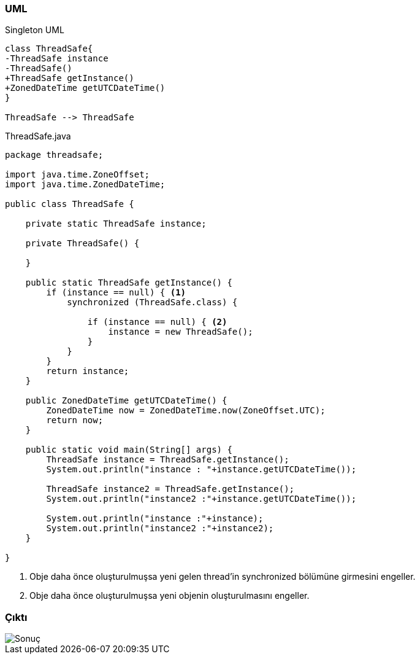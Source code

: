 === [black]#UML#

.Singleton UML
[uml,file="umlClass2.png"]
----

class ThreadSafe{
-ThreadSafe instance
-ThreadSafe()
+ThreadSafe getInstance()
+ZonedDateTime getUTCDateTime()
}

ThreadSafe --> ThreadSafe

----

.ThreadSafe.java
[source,java]
----

package threadsafe;

import java.time.ZoneOffset;
import java.time.ZonedDateTime;

public class ThreadSafe {

    private static ThreadSafe instance;

    private ThreadSafe() {

    }

    public static ThreadSafe getInstance() {
        if (instance == null) { <1>
            synchronized (ThreadSafe.class) { 

                if (instance == null) { <2>
                    instance = new ThreadSafe();
                }
            }
        }
        return instance;
    }

    public ZonedDateTime getUTCDateTime() {
        ZonedDateTime now = ZonedDateTime.now(ZoneOffset.UTC);
        return now;
    }

    public static void main(String[] args) {
        ThreadSafe instance = ThreadSafe.getInstance();
        System.out.println("instance : "+instance.getUTCDateTime());
        
        ThreadSafe instance2 = ThreadSafe.getInstance();
        System.out.println("instance2 :"+instance.getUTCDateTime());
        
        System.out.println("instance :"+instance);
        System.out.println("instance2 :"+instance2);
    }

}

----
<1> Obje daha önce oluşturulmuşsa yeni gelen thread'in synchronized bölümüne girmesini engeller.
<2> Obje daha önce oluşturulmuşsa yeni objenin oluşturulmasını engeller.

=== [black]#Çıktı#

image::Sonuç.png[]